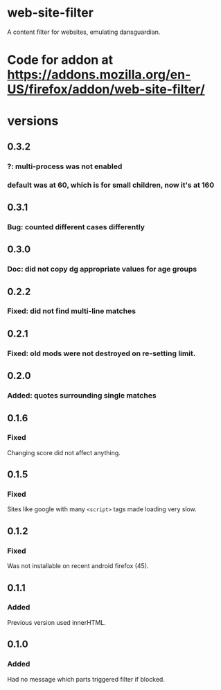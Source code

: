 * web-site-filter
A content filter for websites, emulating dansguardian.
* Code for addon at https://addons.mozilla.org/en-US/firefox/addon/web-site-filter/
* versions
** 0.3.2
*** ?: multi-process was not enabled
*** default was at 60, which is for small children, now it's at 160
** 0.3.1
*** Bug: counted different cases differently
** 0.3.0
*** Doc: did not copy dg appropriate values for age groups
** 0.2.2
*** Fixed: did not find multi-line matches
** 0.2.1
*** Fixed: old mods were not destroyed on re-setting limit.
** 0.2.0
*** Added: quotes surrounding single matches
** 0.1.6
*** Fixed
Changing score did not affect anything.
** 0.1.5
*** Fixed
Sites like google with many =<script>= tags made loading very slow.

** 0.1.2
*** Fixed
Was not installable on recent android firefox (45).

** 0.1.1
*** Added
Previous version used innerHTML.

** 0.1.0
*** Added
Had no message which parts triggered filter if blocked.
